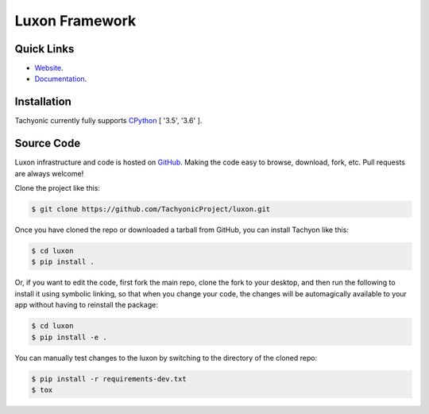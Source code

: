 ==================
Luxon Framework
==================

.. image:: https://travis-ci.org/TachyonicProject/luxon.svg?branch=master
    :target: https://travis-ci.org/TachyonicProject/luxon
    :alt: Build Status

.. image:: https://readthedocs.org/projects/luxon/badge/?version=latest
    :target: http://luxon.readthedocs.io/en/latest/?badge=latest
    :alt: Documentation Status

Quick Links
-----------

* `Website <http://www.tachyonic.org/luxon>`__.
* `Documentation <http://luxon.readthedocs.io>`__.

Installation
------------

Tachyonic currently fully supports `CPython <https://www.python.org/downloads/>`__ [ '3.5', '3.6' ].

Source Code
-----------

Luxon infrastructure and code is hosted on `GitHub <https://github.com/TachyonicProject/luxon>`_.
Making the code easy to browse, download, fork, etc. Pull requests are always welcome!

Clone the project like this:

.. code:: bash

    $ git clone https://github.com/TachyonicProject/luxon.git

Once you have cloned the repo or downloaded a tarball from GitHub, you
can install Tachyon like this:

.. code:: bash

    $ cd luxon
    $ pip install .

Or, if you want to edit the code, first fork the main repo, clone the fork
to your desktop, and then run the following to install it using symbolic
linking, so that when you change your code, the changes will be automagically
available to your app without having to reinstall the package:

.. code:: bash

    $ cd luxon
    $ pip install -e .

You can manually test changes to the luxon by switching to the
directory of the cloned repo:

.. code:: bash

    $ pip install -r requirements-dev.txt
    $ tox
